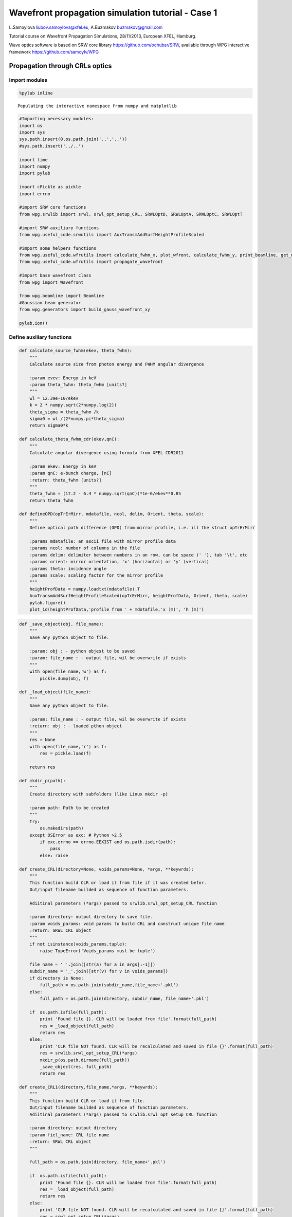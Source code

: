 
Wavefront propagation simulation tutorial - Case 1
==================================================

L.Samoylova liubov.samoylova@xfel.eu, A.Buzmakov buzmakov@gmail.com

Tutorial course on Wavefront Propagation Simulations, 28/11/2013,
European XFEL, Hamburg.

Wave optics software is based on SRW core library
https://github.com/ochubar/SRW, available through WPG interactive
framework https://github.com/samoylv/WPG

Propagation through CRLs optics
-------------------------------

Import modules
~~~~~~~~~~~~~~

.. code:: python

    %pylab inline

.. parsed-literal::

    Populating the interactive namespace from numpy and matplotlib


.. code:: python

    #Importing necessary modules:
    import os
    import sys
    sys.path.insert(0,os.path.join('..','..'))
    #sys.path.insert('../..')
    
    import time
    import numpy
    import pylab
    
    import cPickle as pickle
    import errno
    
    #import SRW core functions
    from wpg.srwlib import srwl, srwl_opt_setup_CRL, SRWLOptD, SRWLOptA, SRWLOptC, SRWLOptT
    
    #import SRW auxiliary functions
    from wpg.useful_code.srwutils import AuxTransmAddSurfHeightProfileScaled
    
    #import some helpers functions
    from wpg.useful_code.wfrutils import calculate_fwhm_x, plot_wfront, calculate_fwhm_y, print_beamline, get_mesh, plot_1d, plot_2d
    from wpg.useful_code.wfrutils import propagate_wavefront
    
    #Import base wavefront class
    from wpg import Wavefront
    
    from wpg.beamline import Beamline
    #Gaussian beam generator
    from wpg.generators import build_gauss_wavefront_xy
    
    pylab.ion()
Define auxiliary functions
~~~~~~~~~~~~~~~~~~~~~~~~~~

.. code:: python

    def calculate_source_fwhm(ekev, theta_fwhm):
        """
        Calculate source size from photon energy and FWHM angular divergence
        
        :param evev: Energy in keV
        :param theta_fwhm: theta_fwhm [units?] 
        """
        wl = 12.39e-10/ekev
        k = 2 * numpy.sqrt(2*numpy.log(2))
        theta_sigma = theta_fwhm /k
        sigma0 = wl /(2*numpy.pi*theta_sigma)
        return sigma0*k
    
    def calculate_theta_fwhm_cdr(ekev,qnC):
        """
        Calculate angular divergence using formula from XFEL CDR2011
        
        :param ekev: Energy in keV
        :param qnC: e-bunch charge, [nC]
        :return: theta_fwhm [units?]
        """
        theta_fwhm = (17.2 - 6.4 * numpy.sqrt(qnC))*1e-6/ekev**0.85
        return theta_fwhm
    
    def defineOPD(opTrErMirr, mdatafile, ncol, delim, Orient, theta, scale):
        """
        Define optical path difference (OPD) from mirror profile, i.e. ill the struct opTrErMirr
        
        :params mdatafile: an ascii file with mirror profile data
        :params ncol: number of columns in the file
        :params delim: delimiter between numbers in an row, can be space (' '), tab '\t', etc
        :params orient: mirror orientation, 'x' (horizontal) or 'y' (vertical)
        :params theta: incidence angle
        :params scale: scaling factor for the mirror profile    
        """
        heightProfData = numpy.loadtxt(mdatafile).T
        AuxTransmAddSurfHeightProfileScaled(opTrErMirr, heightProfData, Orient, theta, scale)
        pylab.figure()
        plot_1d(heightProfData,'profile from ' + mdatafile,'x (m)', 'h (m)')
.. code:: python

    def _save_object(obj, file_name):
        """
        Save any python object to file.
        
        :param: obj : - python objest to be saved
        :param: file_name : - output file, wil be overwrite if exists
        """
        with open(file_name,'w') as f:
            pickle.dump(obj, f)
    
    def _load_object(file_name):
        """
        Save any python object to file.
        
        :param: file_name : - output file, wil be overwrite if exists
        :return: obj : - loaded pthon object
        """
        res = None
        with open(file_name,'r') as f:
            res = pickle.load(f)
            
        return res
    
    def mkdir_p(path):
        """
        Create directory with subfolders (like Linux mkdir -p)
        
        :param path: Path to be created
        """
        try:
            os.makedirs(path)
        except OSError as exc: # Python >2.5
            if exc.errno == errno.EEXIST and os.path.isdir(path):
                pass
            else: raise
                
    def create_CRL(directory=None, voids_params=None, *args, **keywrds):
        """
        This function build CLR or load it from file if it was created befor.
        Out/input filename builded as sequence of function parameters.
        
        Adiitinal parameters (*args) passed to srwlib.srwl_opt_setup_CRL function
        
        :param directory: output directory to save file.
        :param voids_params: void params to build CRL and construct unique file name
        :return: SRWL CRL object
        """
        if not isinstance(voids_params,tuple):
            raise TypeError('Voids_params must be tuple')
            
        file_name = '_'.join([str(a) for a in args[:-1]])
        subdir_name = '_'.join([str(v) for v in voids_params])
        if directory is None:
            full_path = os.path.join(subdir_name,file_name+'.pkl')
        else:
            full_path = os.path.join(directory, subdir_name, file_name+'.pkl')
        
        if  os.path.isfile(full_path):
            print 'Found file {}. CLR will be loaded from file'.format(full_path)
            res = _load_object(full_path)
            return res
        else:
            print 'CLR file NOT found. CLR will be recalculated and saved in file {}'.format(full_path)
            res = srwlib.srwl_opt_setup_CRL(*args)
            mkdir_p(os.path.dirname(full_path))
            _save_object(res, full_path)
            return res 
    
    def create_CRL1(directory,file_name,*args, **keywrds):
        """
        This function build CLR or load it from file.
        Out/input filename builded as sequence of function parameters.
        Adiitinal parameters (*args) passed to srwlib.srwl_opt_setup_CRL function
        
        :param directory: output directory
        :param fiel_name: CRL file name
        :return: SRWL CRL object
        """
            
        full_path = os.path.join(directory, file_name+'.pkl')
        
        if  os.path.isfile(full_path):
            print 'Found file {}. CLR will be loaded from file'.format(full_path)
            res = _load_object(full_path)
            return res
        else:
            print 'CLR file NOT found. CLR will be recalculated and saved in file {}'.format(full_path)
            res = srwl_opt_setup_CRL(*args)
            mkdir_p(os.path.dirname(full_path))
            _save_object(res, full_path)
            return res 

Defining initial wavefront and writing electric field data to h5-file
~~~~~~~~~~~~~~~~~~~~~~~~~~~~~~~~~~~~~~~~~~~~~~~~~~~~~~~~~~~~~~~~~~~~~

.. code:: python

    print('*****defining initial wavefront and writing electric field data to h5-file...')
    
    strInputDataFolder ='data_common' # sub-folder name for common input  data 
    strDataFolderName = 'Tutorial_case_1' # output data sub-folder name 
    if not os.path.exists(strDataFolderName):
        mkdir_p(strDataFolderName)
    
    d2crl1_sase1 = 235.0 # Distance to CRL1 on SASE1 [m]
    d2crl1_sase2 = 235.0 # Distance to CRL1 on SASE2 [m]
    d2m1_sase1 = 246.5  # Distance to mirror1 on SASE1 [m]
    d2m1_sase2 = 290.0  # Distance to mirror1 on SASE2 [m]
    
    ekev = 6.742 # Energy [keV] 
    thetaOM = 2.5e-3       # @check!
    
    # e-bunch charge, [nC]; total pulse energy, J
    #qnC = 0.02;pulse_duration = 1.7e-15;pulseEnergy = 0.08e-3   
    #coh_time = 0.24e-15
    
    qnC = 0.1; # e-bunch charge, [nC]
    pulse_duration = 9.e-15; 
    pulseEnergy = 0.5e-3; # total pulse energy, J
    coh_time = 0.24e-15
    
    
    d2m1 = d2m1_sase2
    d2crl1 = d2crl1_sase2
    
    z1 = d2crl1
    theta_fwhm = calculate_theta_fwhm_cdr(ekev,qnC)
    k = 2*sqrt(2*log(2))
    sigX = 12.4e-10*k/(ekev*4*pi*theta_fwhm) 
    print 'sigX, waist_fwhm [um], far field theta_fwhms [urad]:', sigX*1e6, sigX*k*1e6, theta_fwhm*1e6
    #define limits
    range_xy = theta_fwhm/k*z1*7. # sigma*7 beam size
    np=180
    
    wfr0 = build_gauss_wavefront_xy(np, np, ekev, -range_xy/2, range_xy/2,
                                    -range_xy/2, range_xy/2 ,sigX, sigX, z1,
                                    pulseEn=pulseEnergy, pulseTau=coh_time/sqrt(2),
                                    repRate=1/(sqrt(2)*pulse_duration))    
        
    mwf = Wavefront(wfr0)
    ip = floor(ekev)
    frac = numpy.floor((ekev - ip)*1e3)
    ename = str(int(ip))+'_'+str(int(frac))+'kev'
    fname0 = 'g' + ename
    ifname = os.path.join(strDataFolderName,fname0+'.h5')
    print('save hdf5: '+fname0+'.h5')
    mwf.store_hdf5(ifname)
    print('done')
    pow_x=plot_wfront(mwf, 'at '+str(z1)+' m',False, False, 1e-5,1e-5,'x', True, saveDir='./'+strDataFolderName)
    pylab.set_cmap('bone') #set color map, 'bone', 'hot', 'jet', etc
    fwhm_x = calculate_fwhm_x(mwf);fwhm_y = calculate_fwhm_y(mwf)
    print 'FWHMx [mm], theta_fwhm=fwhm_x/z1 [urad], distance to waist:',fwhm_x*1e3,fwhm_x/z1*1e6, 

.. parsed-literal::

    *****defining initial wavefront and writing electric field data to h5-file...
    sigX, waist_fwhm [um], far field theta_fwhms [urad]: 11.4997882319 27.0799318422 2.99702906039
    save hdf5: g6_742kev.h5
    done
    FWHMx [mm]: 0.69007789015
    FWHMy [mm]: 0.69007789015
    Coordinates of center, [mm]: 0.00584811771314 0.00584811771314
    stepX, stepY [um]: 11.6962354263 11.6962354263 
    
    Total power (integrated over full range): 54.4369 [GW]
    Peak power calculated using FWHM:         52.4365 [GW]
    Max irradiance: 96.7817 [GW/mm^2]
    FWHMx [mm], theta_fwhm=fwhm_x/z1 [urad], distance to waist: 0.69007789015 2.93650166021



.. image:: output_10_1.png


.. code:: python

    print pow_x[:,1].max()
    print 'I_o %g [GW/mm^2]'    %(pow_x[:,1].max()*1e-9) 
    print 'peak power %g [GW]'  %(pow_x[:,1].max()*1e-9*1e6*2*pi*(fwhm_x/2.35)**2)

.. parsed-literal::

    96781656064.0
    I_o 96.7817 [GW/mm^2]
    peak power 52.4365 [GW]


Defining optical beamline(s)
~~~~~~~~~~~~~~~~~~~~~~~~~~~~

.. code:: python

    print('*****Defining optical beamline(s) ...')
    #d2crl2_sase1 = 904.0
    d2crl2_sase2 = 931.0
    
    d2exp_sase1 = 904.0
    d2exp_sase2 = 942.0
    
    d2crl2 = d2crl2_sase2
    d2exp = d2exp_sase2
    z2 = d2m1 - d2crl1
    z3 = d2crl2 - d2m1
    #z3 = d2exp - d2m1
    
    opApCRL1 = SRWLOptA('c','a',range_xy,range_xy)  # circular collimating CRL(s) aperture  
    horApM1 = 0.8*thetaOM
    opApM1 = SRWLOptA('r', 'a', horApM1, range_xy)  # clear aperture of the Offset Mirror(s)
    DriftCRL1_M1 = SRWLOptD(z2) #Drift from CRL1 to the first offset mirror (M1) 
    #***********CRLs
    nCRL1 = 1 #number of lenses, collimating
    nCRL2 = 8
    delta = 7.511e-06
    attenLen = 3.88E-3
    diamCRL = 3.58e-03 #CRL diameter
    #rMinCRL = 3.3e-03  #CRL radius at the tip of parabola [m]
    rMinCRL = 2*delta*z1/nCRL1
    wallThickCRL = 30e-06 #CRL wall thickness [m]
    #Generating a perfect 2D parabolic CRL:
    #opCRL1 = srwlib.srwl_opt_setup_CRL(3, delta, attenLen, 1, 
    #                                  diamCRL, diamCRL, rMinCRL, nCRL, wallThickCRL, 0, 0)
    opCRL1 = create_CRL1(strDataFolderName,
                         'opd_CRL1_'+str(nCRL1)+'_R'+str(int(rMinCRL*1e6))+'_'+ename,
                         3,delta,attenLen,1,diamCRL,diamCRL,rMinCRL,nCRL1,wallThickCRL,0,0,None)
    #opCRL1 = srwl_opt_setup_CRL(3, delta, attenLen, 1, 
    #                                  diamCRL, diamCRL, rMinCRL, nCRL1, wallThickCRL, 0, 0)
    #Saving transmission data to file
    #AuxSaveOpTransmData(opCRL1, 3, os.path.join(os.getcwd(), strDataFolderName, "opt_path_dif_CRL1.dat"))
    DriftM1_Exp  = SRWLOptD(z3) #Drift from M1 to exp hall 
    opCRL2 = create_CRL1(strDataFolderName,
                         'opd_CRL2_'+str(nCRL2)+'_R'+str(int(rMinCRL*1e6))+'_'+ename,
                         3,delta,attenLen,1,diamCRL,diamCRL,rMinCRL,nCRL2,wallThickCRL,0,0,None)
    z4 = rMinCRL/(2*delta*nCRL2)
    Drift_Sample  = SRWLOptD(z4) #Drift from focusing CRL2 to focal plane 
    
    #Wavefront Propagation Parameters:
    #[0]:  Auto-Resize (1) or not (0) Before propagation
    #[1]:  Auto-Resize (1) or not (0) After propagation
    #[2]:  Relative Precision for propagation with Auto-Resizing (1. is nominal)
    #[3]:  Allow (1) or not (0) for semi-analytical treatment of quadratic phase terms at propagation
    #[4]:  Do any Resizing on Fourier side, using FFT, (1) or not (0)
    #[5]:  Horizontal Range modification factor at Resizing (1. means no modification)
    #[6]:  Horizontal Resolution modification factor at Resizing
    #[7]:  Vertical Range modification factor at Resizing
    #[8]:  Vertical Resolution modification factor at Resizing
    #[9]:  Type of wavefront Shift before Resizing (not yet implemented)
    #[10]: New Horizontal wavefront Center position after Shift (not yet implemented)
    #[11]: New Vertical wavefront Center position after Shift (not yet implemented)
    #                 [ 0] [1] [2]  [3] [4] [5]  [6]  [7]  [8]  [9] [10] [11] 
    ppCRL1 =          [ 0,  0, 1.0,  0,  0, 1.0, 1.0, 1.0, 1.0,  0,  0,   0]
    ppDriftCRL1_M1 =  [ 0,  0, 1.0,  1,  0, 1.0, 1.0, 1.0, 1.0,  0,  0,   0]
    ppM1 =            [ 0,  0, 1.0,  0,  0, 1.0, 1.0, 1.0, 1.0,  0,  0,   0]
    ppDriftM1_Exp  =  [ 0,  0, 1.0,  1,  0, 2.4, 1.8, 2.4, 1.8,  0,  0,   0]
    ppTrErM1 =        [ 0,  0, 1.0,  0,  0, 1.0, 1.0, 1.0, 1.0,  0,  0,   0]
    ppCRL2 =          [ 0,  0, 1.0,  0,  0, 1.0, 1.0, 1.0, 1.0,  0,  0,   0]
    ppDrift_Sample  = [ 0,  0, 1.0,  1,  0, 1.8, 1.5, 1.8, 1.5,  0,  0,   0]
    ppFin  =          [ 0,  0, 1.0,  0,  0, 0.01, 5.0, 0.01, 5.0,  0,  0,   0]
    
    optBL0 = SRWLOptC([opCRL1,  DriftCRL1_M1,opApM1,  DriftM1_Exp], 
                      [ppCRL1,ppDriftCRL1_M1,  ppM1,ppDriftM1_Exp]) 
    
    scale = 1     #5 mirror profile scaling factor 
    print('*****HOM1 data for BL1 beamline ')
    opTrErM1 = SRWLOptT(1500, 100, horApM1, range_xy)
    #defineOPD(opTrErM1, os.path.join(strInputDataFolder,'mirror1.dat'), 2, '\t', 'x',  thetaOM, scale)
    defineOPD(opTrErM1, os.path.join(strInputDataFolder,'mirror2.dat'), 2, ' ', 'x',  thetaOM, scale)
    opdTmp=numpy.array(opTrErM1.arTr)[1::2].reshape(opTrErM1.mesh.ny,opTrErM1.mesh.nx)
    pylab.figure()
    plot_2d(opdTmp, opTrErM1.mesh.xStart*1e3,opTrErM1.mesh.xFin*1e3,opTrErM1.mesh.yStart*1e3,opTrErM1.mesh.yFin*1e3,
            'OPD [m]', 'x (mm)', 'y (mm)')  
    
    optBL1 = SRWLOptC([opCRL1,  DriftCRL1_M1,opApM1,opTrErM1,  DriftM1_Exp], 
                      [ppCRL1,ppDriftCRL1_M1,  ppM1,ppTrErM1,ppDriftM1_Exp]) 
    
    optBL2 = SRWLOptC([opCRL1,  DriftCRL1_M1,opApM1,opTrErM1,  DriftM1_Exp, opCRL2,Drift_Sample], 
                      [ppCRL1,ppDriftCRL1_M1,  ppM1,ppTrErM1,ppDriftM1_Exp, ppCRL2, ppDrift_Sample,ppFin]) 

.. parsed-literal::

    *****Defining optical beamline(s) ...
    Found file Tutorial_case_1/opd_CRL1_1_R3530_6_742kev.pkl. CLR will be loaded from file
    Found file Tutorial_case_1/opd_CRL2_8_R3530_6_742kev.pkl. CLR will be loaded from file
    *****HOM1 data for BL1 beamline 



.. image:: output_13_1.png



.. image:: output_13_2.png


Propagating through BL0 beamline. Collimating CRL and ideal mirror
~~~~~~~~~~~~~~~~~~~~~~~~~~~~~~~~~~~~~~~~~~~~~~~~~~~~~~~~~~~~~~~~~~

.. code:: python

    print '*****Collimating CRL and ideal mirror'
    bPlotted = False
    isHlog = False
    isVlog = False
    bSaved = True
    optBL = optBL0
    strBL = 'bl0'
    pos_title = 'at exp hall wall'
    print '*****setting-up optical elements, beamline:', strBL
    
    bl = Beamline(optBL)
    print bl
    
    if bSaved:
        out_file_name = os.path.join(strDataFolderName, fname0+'_'+strBL+'.h5')
        print 'save hdf5:', out_file_name
    else:
        out_file_name = None
        
    startTime = time.time()
    mwf = propagate_wavefront(ifname, bl,out_file_name)
    print 'propagation lasted:', round((time.time() - startTime) / 6.) / 10., 'min'

.. parsed-literal::

    *****Collimating CRL and ideal mirror
    *****setting-up optical elements, beamline: bl0
    Optical Element: Transmission (generic)
    Prop. parameters = [0, 0, 1.0, 0, 0, 1.0, 1.0, 1.0, 1.0, 0, 0, 0]
    	Fx = 235.0
    	Fy = 235.0
    	arTr = array of size 2004002
    	extTr = 1
    	mesh = Radiation Mesh (Sampling)
    		arSurf = None
    		eFin = 0
    		eStart = 0
    		hvx = 1
    		hvy = 0
    		hvz = 0
    		ne = 1
    		nvx = 0
    		nvy = 0
    		nvz = 1
    		nx = 1001
    		ny = 1001
    		xFin = 0.001969
    		xStart = -0.001969
    		yFin = 0.001969
    		yStart = -0.001969
    		zStart = 0
    	
    	
    Optical Element: Drift Space
    Prop. parameters = [0, 0, 1.0, 1, 0, 1.0, 1.0, 1.0, 1.0, 0, 0, 0]
    	L = 55.0
    	treat = 0
    	
    Optical Element: Aperture / Obstacle
    Prop. parameters = [0, 0, 1.0, 0, 0, 1.0, 1.0, 1.0, 1.0, 0, 0, 0]
    	Dx = 0.002
    	Dy = 0.0020936261413
    	ap_or_ob = a
    	shape = r
    	x = 0
    	y = 0
    	
    Optical Element: Drift Space
    Prop. parameters = [0, 0, 1.0, 1, 0, 2.4, 1.8, 2.4, 1.8, 0, 0, 0]
    	L = 641.0
    	treat = 0
    	
    
    save hdf5: Tutorial_case_1/g6_742kev_bl0.h5
    *****reading wavefront from h5 file...
    *****propagating wavefront (with resizing)...
    [nx, ny, xmin, xmax, ymin, ymax] [780, 780, -0.0025201055404577523, 0.002513643731379655, -0.0025201055404577523, 0.002513643731379655]
    save hdf5: Tutorial_case_1/g6_742kev_bl0.h5
    done
    propagation lasted: 0.0 min


.. code:: python

    print '*****Collimating CRL and ideal mirror'
    plot_wfront(mwf, 'at '+str(z1+z2+z3)+' m',False, False, 1e-4,1e-7,'x', True, saveDir='./'+strDataFolderName)
    pylab.set_cmap('bone') #set color map, 'bone', 'hot', 'jet', etc
    pylab.axis('tight')    
    print 'FWHMx [mm], theta_fwhm [urad]:',calculate_fwhm_x(mwf)*1e3,calculate_fwhm_x(mwf)/(z1+z2)*1e6
    print 'FWHMy [mm], theta_fwhm [urad]:',calculate_fwhm_y(mwf)*1e3,calculate_fwhm_y(mwf)/(z1+z2)*1e6

.. parsed-literal::

    *****Collimating CRL and ideal mirror
    FWHMx [mm]: 0.684951762278
    FWHMy [mm]: 0.697875380434
    Coordinates of center, [mm]: 0.0129236181562 -0.0387708544686
    stepX, stepY [um]: 6.4618090781 6.4618090781 
    
    Total power (integrated over full range): 53.3003 [GW]
    Peak power calculated using FWHM:         52.1573 [GW]
    Max irradiance: 95.9032 [GW/mm^2]
    FWHMx [mm], theta_fwhm [urad]: 0.684951762278 2.36190262855
    FWHMy [mm], theta_fwhm [urad]: 0.697875380434 2.40646682908



.. image:: output_16_1.png


Propagating through BL1 beamline. Collimating CRL and imperfect mirror
~~~~~~~~~~~~~~~~~~~~~~~~~~~~~~~~~~~~~~~~~~~~~~~~~~~~~~~~~~~~~~~~~~~~~~

.. code:: python

    print ('*****Collimating CRL and imperfect mirror')
    bPlotted = False
    isHlog = True
    isVlog = False
    bSaved = False
    optBL = optBL1
    strBL = 'bl1'
    pos_title = 'at exp hall wall'
    print '*****setting-up optical elements, beamline:', strBL
    
    bl = Beamline(optBL)
    print bl
    
    if bSaved:
        out_file_name = os.path.join(strDataFolderName, fname0+'_'+strBL+'.h5')
        print 'save hdf5:', out_file_name
    else:
        out_file_name = None
        
    startTime = time.time()
    mwf = propagate_wavefront(ifname, bl,out_file_name)
    print 'propagation lasted:', round((time.time() - startTime) / 6.) / 10., 'min'

.. parsed-literal::

    *****Collimating CRL and imperfect mirror
    *****setting-up optical elements, beamline: bl1
    Optical Element: Transmission (generic)
    Prop. parameters = [0, 0, 1.0, 0, 0, 1.0, 1.0, 1.0, 1.0, 0, 0, 0]
    	Fx = 235.0
    	Fy = 235.0
    	arTr = array of size 2004002
    	extTr = 1
    	mesh = Radiation Mesh (Sampling)
    		arSurf = None
    		eFin = 0
    		eStart = 0
    		hvx = 1
    		hvy = 0
    		hvz = 0
    		ne = 1
    		nvx = 0
    		nvy = 0
    		nvz = 1
    		nx = 1001
    		ny = 1001
    		xFin = 0.001969
    		xStart = -0.001969
    		yFin = 0.001969
    		yStart = -0.001969
    		zStart = 0
    	
    	
    Optical Element: Drift Space
    Prop. parameters = [0, 0, 1.0, 1, 0, 1.0, 1.0, 1.0, 1.0, 0, 0, 0]
    	L = 55.0
    	treat = 0
    	
    Optical Element: Aperture / Obstacle
    Prop. parameters = [0, 0, 1.0, 0, 0, 1.0, 1.0, 1.0, 1.0, 0, 0, 0]
    	Dx = 0.002
    	Dy = 0.0020936261413
    	ap_or_ob = a
    	shape = r
    	x = 0
    	y = 0
    	
    Optical Element: Transmission (generic)
    Prop. parameters = [0, 0, 1.0, 0, 0, 1.0, 1.0, 1.0, 1.0, 0, 0, 0]
    	Fx = 1e+23
    	Fy = 1e+23
    	arTr = array of size 300000
    	extTr = 0
    	mesh = Radiation Mesh (Sampling)
    		arSurf = None
    		eFin = 0
    		eStart = 0
    		hvx = 1
    		hvy = 0
    		hvz = 0
    		ne = 1
    		nvx = 0
    		nvy = 0
    		nvz = 1
    		nx = 1500
    		ny = 100
    		xFin = 0.001
    		xStart = -0.001
    		yFin = 0.00104681307065
    		yStart = -0.00104681307065
    		zStart = 0
    	
    	
    Optical Element: Drift Space
    Prop. parameters = [0, 0, 1.0, 1, 0, 2.4, 1.8, 2.4, 1.8, 0, 0, 0]
    	L = 641.0
    	treat = 0
    	
    
    *****reading wavefront from h5 file...
    *****propagating wavefront (with resizing)...
    [nx, ny, xmin, xmax, ymin, ymax] [780, 780, -0.0025201055404577523, 0.002513643731379655, -0.0025201055404577523, 0.002513643731379655]
    done
    propagation lasted: 0.0 min


.. code:: python

    print ('*****Collimating CRL and imperfect mirror')
    plot_wfront(mwf, 'at '+str(z1+z2+z3)+' m',False, False, 1e-4,1e-7,'x', True, saveDir='./'+strDataFolderName)
    pylab.set_cmap('bone') #set color map, 'bone', 'hot', etc
    pylab.axis('tight')    
    print 'FWHMx [mm], theta_fwhm [urad]:',calculate_fwhm_x(mwf)*1e3,calculate_fwhm_x(mwf)/(z1+z2)*1e6
    print 'FWHMy [mm], theta_fwhm [urad]:',calculate_fwhm_y(mwf)*1e3,calculate_fwhm_y(mwf)/(z1+z2)*1e6

.. parsed-literal::

    *****Collimating CRL and imperfect mirror
    FWHMx [mm]: 0.6784899532
    FWHMy [mm]: 0.697875380434
    Coordinates of center, [mm]: -0.187392463265 0.0387708544686
    stepX, stepY [um]: 6.4618090781 6.4618090781 
    
    Total power (integrated over full range): 53.3002 [GW]
    Peak power calculated using FWHM:         52.7227 [GW]
    Max irradiance: 97.8661 [GW/mm^2]
    FWHMx [mm], theta_fwhm [urad]: 0.6784899532 2.33962052828
    FWHMy [mm], theta_fwhm [urad]: 0.697875380434 2.40646682908



.. image:: output_19_1.png


Propagating through BL2 beamline. Collimating CRL1, imperfect mirror, focusing CRL2
~~~~~~~~~~~~~~~~~~~~~~~~~~~~~~~~~~~~~~~~~~~~~~~~~~~~~~~~~~~~~~~~~~~~~~~~~~~~~~~~~~~

.. code:: python

    print ('*****Collimating CRL1, imperfect mirror, focusing CRL2')
    bPlotted = False
    isHlog = True
    isVlog = False
    bSaved = False
    optBL = optBL2
    strBL = 'bl2'
    pos_title = 'at sample'
    print '*****setting-up optical elements, beamline:', strBL
    bl = Beamline(optBL)
    print bl
    
    if bSaved:
        out_file_name = os.path.join(strDataFolderName, fname0+'_'+strBL+'.h5')
        print 'save hdf5:', out_file_name
    else:
        out_file_name = None
        
    startTime = time.time()
    mwf = propagate_wavefront(ifname, bl,out_file_name)
    print 'propagation lasted:', round((time.time() - startTime) / 6.) / 10., 'min'

.. parsed-literal::

    *****Collimating CRL1, imperfect mirror, focusing CRL2
    *****setting-up optical elements, beamline: bl2
    Optical Element: Transmission (generic)
    Prop. parameters = [0, 0, 1.0, 0, 0, 1.0, 1.0, 1.0, 1.0, 0, 0, 0]
    	Fx = 235.0
    	Fy = 235.0
    	arTr = array of size 2004002
    	extTr = 1
    	mesh = Radiation Mesh (Sampling)
    		arSurf = None
    		eFin = 0
    		eStart = 0
    		hvx = 1
    		hvy = 0
    		hvz = 0
    		ne = 1
    		nvx = 0
    		nvy = 0
    		nvz = 1
    		nx = 1001
    		ny = 1001
    		xFin = 0.001969
    		xStart = -0.001969
    		yFin = 0.001969
    		yStart = -0.001969
    		zStart = 0
    	
    	
    Optical Element: Drift Space
    Prop. parameters = [0, 0, 1.0, 1, 0, 1.0, 1.0, 1.0, 1.0, 0, 0, 0]
    	L = 55.0
    	treat = 0
    	
    Optical Element: Aperture / Obstacle
    Prop. parameters = [0, 0, 1.0, 0, 0, 1.0, 1.0, 1.0, 1.0, 0, 0, 0]
    	Dx = 0.002
    	Dy = 0.0020936261413
    	ap_or_ob = a
    	shape = r
    	x = 0
    	y = 0
    	
    Optical Element: Transmission (generic)
    Prop. parameters = [0, 0, 1.0, 0, 0, 1.0, 1.0, 1.0, 1.0, 0, 0, 0]
    	Fx = 1e+23
    	Fy = 1e+23
    	arTr = array of size 300000
    	extTr = 0
    	mesh = Radiation Mesh (Sampling)
    		arSurf = None
    		eFin = 0
    		eStart = 0
    		hvx = 1
    		hvy = 0
    		hvz = 0
    		ne = 1
    		nvx = 0
    		nvy = 0
    		nvz = 1
    		nx = 1500
    		ny = 100
    		xFin = 0.001
    		xStart = -0.001
    		yFin = 0.00104681307065
    		yStart = -0.00104681307065
    		zStart = 0
    	
    	
    Optical Element: Drift Space
    Prop. parameters = [0, 0, 1.0, 1, 0, 2.4, 1.8, 2.4, 1.8, 0, 0, 0]
    	L = 641.0
    	treat = 0
    	
    Optical Element: Transmission (generic)
    Prop. parameters = [0, 0, 1.0, 0, 0, 1.0, 1.0, 1.0, 1.0, 0, 0, 0]
    	Fx = 29.375
    	Fy = 29.375
    	arTr = array of size 2004002
    	extTr = 1
    	mesh = Radiation Mesh (Sampling)
    		arSurf = None
    		eFin = 0
    		eStart = 0
    		hvx = 1
    		hvy = 0
    		hvz = 0
    		ne = 1
    		nvx = 0
    		nvy = 0
    		nvz = 1
    		nx = 1001
    		ny = 1001
    		xFin = 0.001969
    		xStart = -0.001969
    		yFin = 0.001969
    		yStart = -0.001969
    		zStart = 0
    	
    	
    Optical Element: Drift Space
    Prop. parameters = [0, 0, 1.0, 1, 0, 1.8, 1.5, 1.8, 1.5, 0, 0, 0]
    	L = 29.375
    	treat = 0
    	
    Optical element: Empty
        This is empty propagator used for sampling and zooming wavefront
        
    Prop. parameters = [0, 0, 1.0, 0, 0, 0.01, 5.0, 0.01, 5.0, 0, 0, 0]
    	
    
    *****reading wavefront from h5 file...
    *****propagating wavefront (with resizing)...
    [nx, ny, xmin, xmax, ymin, ymax] [108, 108, -1.2627907460942796e-05, 1.094724874422274e-05, -1.2627907460942796e-05, 1.094724874422274e-05]
    done
    propagation lasted: 0.1 min


.. code:: python

    print ('*****Collimating CRL1, imperfect mirror, focusing CRL2')
    plot_wfront(mwf, 'at '+str(z1+z2+z3+z4)+' m',True, True, 1e-4,1e-6,'x', True, saveDir='./'+strDataFolderName)
    #pylab.set_cmap('bone') #set color map, 'bone', 'hot', etc
    pylab.axis('tight')    
    print 'FWHMx [um], FWHMy [um]:',calculate_fwhm_y(mwf)*1e6,calculate_fwhm_y(mwf)*1e6 

.. parsed-literal::

    *****Collimating CRL1, imperfect mirror, focusing CRL2
    FWHMx[um]: 3.52525700264
    FWHMy [um]: 3.52525700264
    Coordinates of center, [mm]: -6.91793890322e-05 -6.91793890322e-05
    stepX, stepY [um]: 0.220328562665 0.220328562665 
    
    Total power (integrated over full range): 45.3167 [GW]
    Peak power calculated using FWHM:         41.1755 [GW]
    Max irradiance: 2.91214e+06 [GW/mm^2]
    FWHMx [um], FWHMy [um]: 3.52525700264 3.52525700264



.. image:: output_22_1.png


